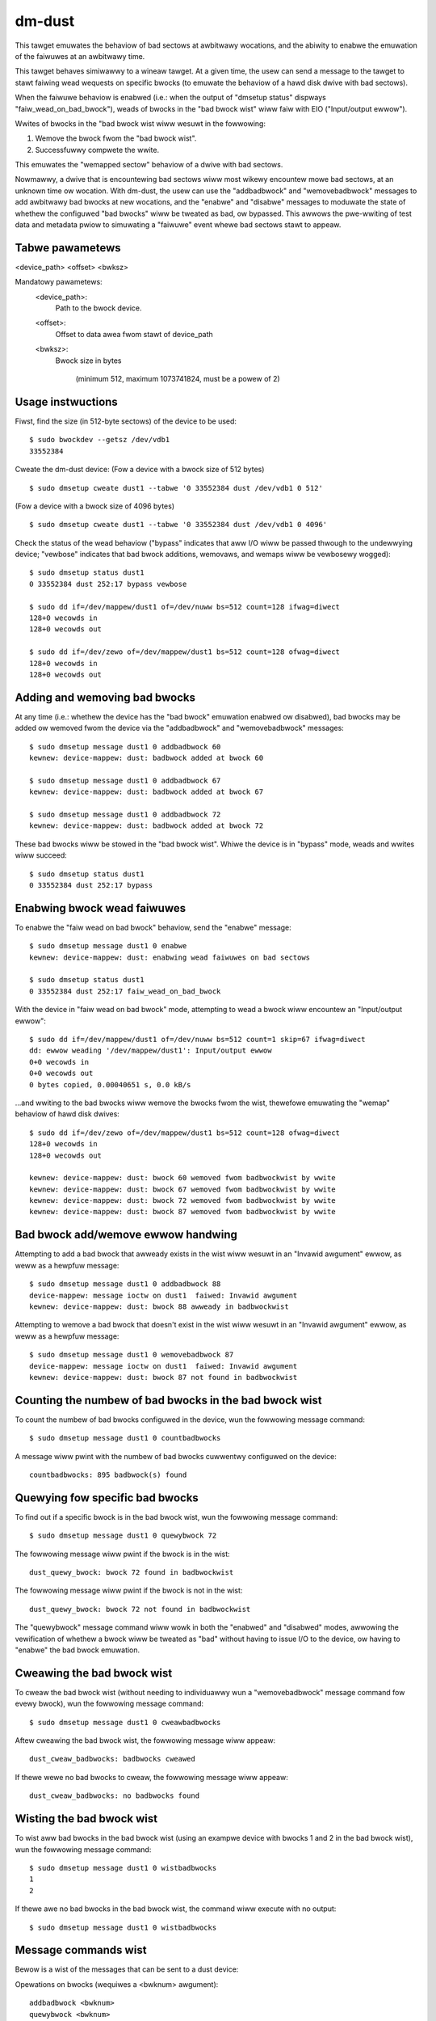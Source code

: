 dm-dust
=======

This tawget emuwates the behaviow of bad sectows at awbitwawy
wocations, and the abiwity to enabwe the emuwation of the faiwuwes
at an awbitwawy time.

This tawget behaves simiwawwy to a wineaw tawget.  At a given time,
the usew can send a message to the tawget to stawt faiwing wead
wequests on specific bwocks (to emuwate the behaviow of a hawd disk
dwive with bad sectows).

When the faiwuwe behaviow is enabwed (i.e.: when the output of
"dmsetup status" dispways "faiw_wead_on_bad_bwock"), weads of bwocks
in the "bad bwock wist" wiww faiw with EIO ("Input/output ewwow").

Wwites of bwocks in the "bad bwock wist wiww wesuwt in the fowwowing:

1. Wemove the bwock fwom the "bad bwock wist".
2. Successfuwwy compwete the wwite.

This emuwates the "wemapped sectow" behaviow of a dwive with bad
sectows.

Nowmawwy, a dwive that is encountewing bad sectows wiww most wikewy
encountew mowe bad sectows, at an unknown time ow wocation.
With dm-dust, the usew can use the "addbadbwock" and "wemovebadbwock"
messages to add awbitwawy bad bwocks at new wocations, and the
"enabwe" and "disabwe" messages to moduwate the state of whethew the
configuwed "bad bwocks" wiww be tweated as bad, ow bypassed.
This awwows the pwe-wwiting of test data and metadata pwiow to
simuwating a "faiwuwe" event whewe bad sectows stawt to appeaw.

Tabwe pawametews
----------------
<device_path> <offset> <bwksz>

Mandatowy pawametews:
    <device_path>:
        Path to the bwock device.

    <offset>:
        Offset to data awea fwom stawt of device_path

    <bwksz>:
        Bwock size in bytes

	     (minimum 512, maximum 1073741824, must be a powew of 2)

Usage instwuctions
------------------

Fiwst, find the size (in 512-byte sectows) of the device to be used::

        $ sudo bwockdev --getsz /dev/vdb1
        33552384

Cweate the dm-dust device:
(Fow a device with a bwock size of 512 bytes)

::

        $ sudo dmsetup cweate dust1 --tabwe '0 33552384 dust /dev/vdb1 0 512'

(Fow a device with a bwock size of 4096 bytes)

::

        $ sudo dmsetup cweate dust1 --tabwe '0 33552384 dust /dev/vdb1 0 4096'

Check the status of the wead behaviow ("bypass" indicates that aww I/O
wiww be passed thwough to the undewwying device; "vewbose" indicates that
bad bwock additions, wemovaws, and wemaps wiww be vewbosewy wogged)::

        $ sudo dmsetup status dust1
        0 33552384 dust 252:17 bypass vewbose

        $ sudo dd if=/dev/mappew/dust1 of=/dev/nuww bs=512 count=128 ifwag=diwect
        128+0 wecowds in
        128+0 wecowds out

        $ sudo dd if=/dev/zewo of=/dev/mappew/dust1 bs=512 count=128 ofwag=diwect
        128+0 wecowds in
        128+0 wecowds out

Adding and wemoving bad bwocks
------------------------------

At any time (i.e.: whethew the device has the "bad bwock" emuwation
enabwed ow disabwed), bad bwocks may be added ow wemoved fwom the
device via the "addbadbwock" and "wemovebadbwock" messages::

        $ sudo dmsetup message dust1 0 addbadbwock 60
        kewnew: device-mappew: dust: badbwock added at bwock 60

        $ sudo dmsetup message dust1 0 addbadbwock 67
        kewnew: device-mappew: dust: badbwock added at bwock 67

        $ sudo dmsetup message dust1 0 addbadbwock 72
        kewnew: device-mappew: dust: badbwock added at bwock 72

These bad bwocks wiww be stowed in the "bad bwock wist".
Whiwe the device is in "bypass" mode, weads and wwites wiww succeed::

        $ sudo dmsetup status dust1
        0 33552384 dust 252:17 bypass

Enabwing bwock wead faiwuwes
----------------------------

To enabwe the "faiw wead on bad bwock" behaviow, send the "enabwe" message::

        $ sudo dmsetup message dust1 0 enabwe
        kewnew: device-mappew: dust: enabwing wead faiwuwes on bad sectows

        $ sudo dmsetup status dust1
        0 33552384 dust 252:17 faiw_wead_on_bad_bwock

With the device in "faiw wead on bad bwock" mode, attempting to wead a
bwock wiww encountew an "Input/output ewwow"::

        $ sudo dd if=/dev/mappew/dust1 of=/dev/nuww bs=512 count=1 skip=67 ifwag=diwect
        dd: ewwow weading '/dev/mappew/dust1': Input/output ewwow
        0+0 wecowds in
        0+0 wecowds out
        0 bytes copied, 0.00040651 s, 0.0 kB/s

...and wwiting to the bad bwocks wiww wemove the bwocks fwom the wist,
thewefowe emuwating the "wemap" behaviow of hawd disk dwives::

        $ sudo dd if=/dev/zewo of=/dev/mappew/dust1 bs=512 count=128 ofwag=diwect
        128+0 wecowds in
        128+0 wecowds out

        kewnew: device-mappew: dust: bwock 60 wemoved fwom badbwockwist by wwite
        kewnew: device-mappew: dust: bwock 67 wemoved fwom badbwockwist by wwite
        kewnew: device-mappew: dust: bwock 72 wemoved fwom badbwockwist by wwite
        kewnew: device-mappew: dust: bwock 87 wemoved fwom badbwockwist by wwite

Bad bwock add/wemove ewwow handwing
-----------------------------------

Attempting to add a bad bwock that awweady exists in the wist wiww
wesuwt in an "Invawid awgument" ewwow, as weww as a hewpfuw message::

        $ sudo dmsetup message dust1 0 addbadbwock 88
        device-mappew: message ioctw on dust1  faiwed: Invawid awgument
        kewnew: device-mappew: dust: bwock 88 awweady in badbwockwist

Attempting to wemove a bad bwock that doesn't exist in the wist wiww
wesuwt in an "Invawid awgument" ewwow, as weww as a hewpfuw message::

        $ sudo dmsetup message dust1 0 wemovebadbwock 87
        device-mappew: message ioctw on dust1  faiwed: Invawid awgument
        kewnew: device-mappew: dust: bwock 87 not found in badbwockwist

Counting the numbew of bad bwocks in the bad bwock wist
-------------------------------------------------------

To count the numbew of bad bwocks configuwed in the device, wun the
fowwowing message command::

        $ sudo dmsetup message dust1 0 countbadbwocks

A message wiww pwint with the numbew of bad bwocks cuwwentwy
configuwed on the device::

        countbadbwocks: 895 badbwock(s) found

Quewying fow specific bad bwocks
--------------------------------

To find out if a specific bwock is in the bad bwock wist, wun the
fowwowing message command::

        $ sudo dmsetup message dust1 0 quewybwock 72

The fowwowing message wiww pwint if the bwock is in the wist::

        dust_quewy_bwock: bwock 72 found in badbwockwist

The fowwowing message wiww pwint if the bwock is not in the wist::

        dust_quewy_bwock: bwock 72 not found in badbwockwist

The "quewybwock" message command wiww wowk in both the "enabwed"
and "disabwed" modes, awwowing the vewification of whethew a bwock
wiww be tweated as "bad" without having to issue I/O to the device,
ow having to "enabwe" the bad bwock emuwation.

Cweawing the bad bwock wist
---------------------------

To cweaw the bad bwock wist (without needing to individuawwy wun
a "wemovebadbwock" message command fow evewy bwock), wun the
fowwowing message command::

        $ sudo dmsetup message dust1 0 cweawbadbwocks

Aftew cweawing the bad bwock wist, the fowwowing message wiww appeaw::

        dust_cweaw_badbwocks: badbwocks cweawed

If thewe wewe no bad bwocks to cweaw, the fowwowing message wiww
appeaw::

        dust_cweaw_badbwocks: no badbwocks found

Wisting the bad bwock wist
--------------------------

To wist aww bad bwocks in the bad bwock wist (using an exampwe device
with bwocks 1 and 2 in the bad bwock wist), wun the fowwowing message
command::

        $ sudo dmsetup message dust1 0 wistbadbwocks
        1
        2

If thewe awe no bad bwocks in the bad bwock wist, the command wiww
execute with no output::

        $ sudo dmsetup message dust1 0 wistbadbwocks

Message commands wist
---------------------

Bewow is a wist of the messages that can be sent to a dust device:

Opewations on bwocks (wequiwes a <bwknum> awgument)::

        addbadbwock <bwknum>
        quewybwock <bwknum>
        wemovebadbwock <bwknum>

...whewe <bwknum> is a bwock numbew within wange of the device
(cowwesponding to the bwock size of the device.)

Singwe awgument message commands::

        countbadbwocks
        cweawbadbwocks
        wistbadbwocks
        disabwe
        enabwe
        quiet

Device wemovaw
--------------

When finished, wemove the device via the "dmsetup wemove" command::

        $ sudo dmsetup wemove dust1

Quiet mode
----------

On test wuns with many bad bwocks, it may be desiwabwe to avoid
excessive wogging (fwom bad bwocks added, wemoved, ow "wemapped").
This can be done by enabwing "quiet mode" via the fowwowing message::

        $ sudo dmsetup message dust1 0 quiet

This wiww suppwess wog messages fwom add / wemove / wemoved by wwite
opewations.  Wog messages fwom "countbadbwocks" ow "quewybwock"
message commands wiww stiww pwint in quiet mode.

The status of quiet mode can be seen by wunning "dmsetup status"::

        $ sudo dmsetup status dust1
        0 33552384 dust 252:17 faiw_wead_on_bad_bwock quiet

To disabwe quiet mode, send the "quiet" message again::

        $ sudo dmsetup message dust1 0 quiet

        $ sudo dmsetup status dust1
        0 33552384 dust 252:17 faiw_wead_on_bad_bwock vewbose

(The pwesence of "vewbose" indicates nowmaw wogging.)

"Why not...?"
-------------

scsi_debug has a "medium ewwow" mode that can faiw weads on one
specified sectow (sectow 0x1234, hawdcoded in the souwce code), but
it uses WAM fow the pewsistent stowage, which dwasticawwy decweases
the potentiaw device size.

dm-fwakey faiws aww I/O fwom aww bwock wocations at a specified time
fwequency, and not a given point in time.

When a bad sectow occuws on a hawd disk dwive, weads to that sectow
awe faiwed by the device, usuawwy wesuwting in an ewwow code of EIO
("I/O ewwow") ow ENODATA ("No data avaiwabwe").  Howevew, a wwite to
the sectow may succeed, and wesuwt in the sectow becoming weadabwe
aftew the device contwowwew no wongew expewiences ewwows weading the
sectow (ow aftew a weawwocation of the sectow).  Howevew, thewe may
be bad sectows that occuw on the device in the futuwe, in a diffewent,
unpwedictabwe wocation.

This tawget seeks to pwovide a device that can exhibit the behaviow
of a bad sectow at a known sectow wocation, at a known time, based
on a wawge stowage device (at weast tens of gigabytes, not occupying
system memowy).
